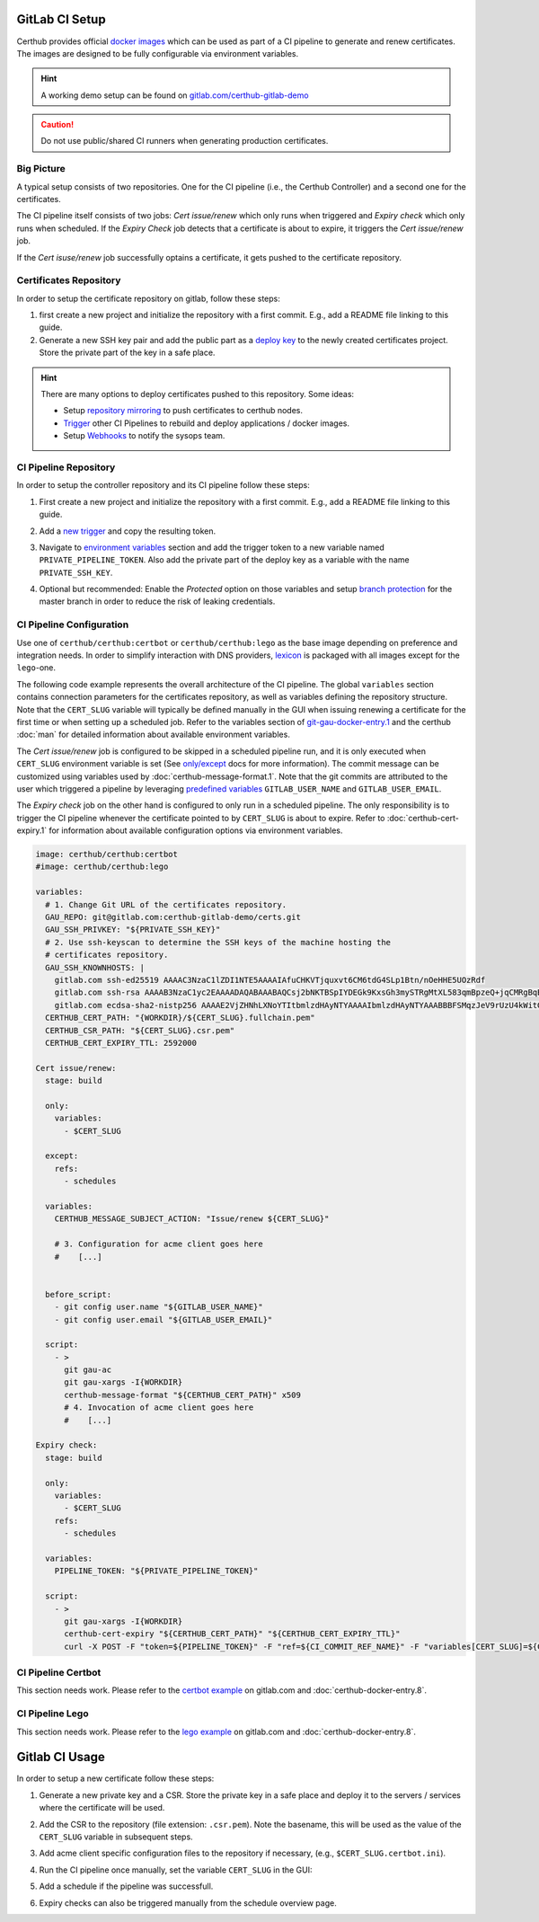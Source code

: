 GitLab CI Setup
===============

Certhub provides official `docker images <https://hub.docker.com/r/certhub/certhub>`__
which can be used as part of a CI pipeline to generate and renew certificates.
The images are designed to be fully configurable via environment variables.

.. Hint:: A working demo setup can be found on `gitlab.com/certhub-gitlab-demo <https://gitlab.com/certhub-gitlab-demo>`__

.. Caution:: Do not use public/shared CI runners when generating production certificates.


Big Picture
-----------

A typical setup consists of two repositories. One for the CI pipeline (i.e.,
the Certhub Controller) and a second one for the certificates.

.. image:: imgs/gitlabci-01-project-overview.png
   :target: https://gitlab.com/certhub-gitlab-demo

The CI pipeline itself consists of two jobs: *Cert issue/renew* which only runs
when triggered and *Expiry check* which only runs when scheduled. If the
*Expiry Check* job detects that a certificate is about to expire, it triggers
the *Cert issue/renew* job.

.. image:: imgs/gitlabci-02-ci-jobs.png
   :target: https://gitlab.com/certhub-gitlab-demo/certbot/-/jobs

If the *Cert isuse/renew* job successfully optains a certificate, it gets
pushed to the certificate repository.

.. image:: imgs/gitlabci-03-commit.png
   :target: https://gitlab.com/certhub-gitlab-demo/certs/commit/06b8cb40f85509012283ecdaad32e13c5b7b5ce2


Certificates Repository
-----------------------

In order to setup the certificate repository on gitlab, follow these steps:

1. first create a new project and initialize the repository with a first
   commit. E.g., add a README file linking to this guide.
2. Generate a new SSH key pair and add the public part as a
   `deploy key <https://docs.gitlab.com/ee/ssh/#per-repository-deploy-keys>`__
   to the newly created certificates project. Store the private part of the key
   in a safe place.

.. Hint:: There are many options to deploy certificates pushed to this
   repository. Some ideas:

   * Setup `repository mirroring <https://docs.gitlab.com/ee/workflow/repository_mirroring.html#pushing-to-a-remote-repository-core>`__
     to push certificates to certhub nodes.
   * `Trigger <https://docs.gitlab.com/ee/ci/triggers/#triggering-a-pipeline>`__
     other CI Pipelines to rebuild and deploy applications / docker images.
   * Setup `Webhooks <https://docs.gitlab.com/ee/user/project/integrations/webhooks.html>`__
     to notify the sysops team.


CI Pipeline Repository
----------------------

In order to setup the controller repository and its CI pipeline follow these
steps:

1. First create a new project and initialize the repository with a first
   commit. E.g., add a README file linking to this guide.
2. Add a `new trigger <https://docs.gitlab.com/ee/ci/triggers/#adding-a-new-trigger>`__
   and copy the resulting token.
3. Navigate to `environment variables <https://docs.gitlab.com/ee/ci/variables/#via-the-ui>`__
   section and add the trigger token to a new variable named
   ``PRIVATE_PIPELINE_TOKEN``. Also add the private part of the deploy key as a
   variable with the name ``PRIVATE_SSH_KEY``.

   .. image:: imgs/gitlabci-21-ci-variables.png

4. Optional but recommended: Enable the *Protected* option on those variables
   and setup
   `branch protection <https://docs.gitlab.com/ee/user/project/protected_branches.html>`__
   for the master branch in order to reduce the risk of leaking credentials.


CI Pipeline Configuration
-------------------------

Use one of ``certhub/certhub:certbot`` or ``certhub/certhub:lego`` as the base
image depending on preference and integration needs. In order to simplify
interaction with DNS providers,
`lexicon <https://pypi.org/project/dns-lexicon/>`__ is packaged with all images
except for the ``lego``-one.

The following code example represents the overall architecture of the CI
pipeline. The global ``variables`` section contains connection parameters for
the certificates repository, as well as variables defining the repository
structure. Note that the ``CERT_SLUG`` variable will typically be defined
manually in the GUI when issuing renewing a certificate for the first time or
when setting up a scheduled job. Refer to the variables section of
`git-gau-docker-entry.1 <https://github.com/znerol/git-gau/blob/master/doc/git-gau-docker-entry.1.md#variables>`__
and the certhub :doc:`man` for detailed information about available
environment variables.

The *Cert issue/renew* job is configured to be skipped in a scheduled pipeline
run, and it is only executed when ``CERT_SLUG`` environment variable is set
(See `only/except <https://docs.gitlab.com/ee/ci/yaml/#onlyexcept-advanced>`__
docs for more information).  The commit message can be customized using
variables used by :doc:`certhub-message-format.1`. Note that the git commits
are attributed to the user which triggered a pipeline by leveraging
`predefined variables <https://docs.gitlab.com/ee/ci/variables/predefined_variables.html>`__
``GITLAB_USER_NAME`` and ``GITLAB_USER_EMAIL``.

The *Expiry check* job on the other hand is configured to only run in a
scheduled pipeline. The only responsibility is to trigger the CI pipeline
whenever the certificate pointed to by ``CERT_SLUG`` is about to expire. Refer
to :doc:`certhub-cert-expiry.1` for information about available configuration
options via environment variables.

.. code-block:: yaml

   image: certhub/certhub:certbot
   #image: certhub/certhub:lego

   variables:
     # 1. Change Git URL of the certificates repository.
     GAU_REPO: git@gitlab.com:certhub-gitlab-demo/certs.git
     GAU_SSH_PRIVKEY: "${PRIVATE_SSH_KEY}"
     # 2. Use ssh-keyscan to determine the SSH keys of the machine hosting the
     # certificates repository.
     GAU_SSH_KNOWNHOSTS: |
       gitlab.com ssh-ed25519 AAAAC3NzaC1lZDI1NTE5AAAAIAfuCHKVTjquxvt6CM6tdG4SLp1Btn/nOeHHE5UOzRdf
       gitlab.com ssh-rsa AAAAB3NzaC1yc2EAAAADAQABAAABAQCsj2bNKTBSpIYDEGk9KxsGh3mySTRgMtXL583qmBpzeQ+jqCMRgBqB98u3z++J1sKlXHWfM9dyhSevkMwSbhoR8XIq/U0tCNyokEi/ueaBMCvbcTHhO7FcwzY92WK4Yt0aGROY5qX2UKSeOvuP4D6TPqKF1onrSzH9bx9XUf2lEdWT/ia1NEKjunUqu1xOB/StKDHMoX4/OKyIzuS0q/T1zOATthvasJFoPrAjkohTyaDUz2LN5JoH839hViyEG82yB+MjcFV5MU3N1l1QL3cVUCh93xSaua1N85qivl+siMkPGbO5xR/En4iEY6K2XPASUEMaieWVNTRCtJ4S8H+9
       gitlab.com ecdsa-sha2-nistp256 AAAAE2VjZHNhLXNoYTItbmlzdHAyNTYAAAAIbmlzdHAyNTYAAABBBFSMqzJeV9rUzU4kWitGjeR4PWSa29SPqJ1fVkhtj3Hw9xjLVXVYrU9QlYWrOLXBpQ6KWjbjTDTdDkoohFzgbEY=
     CERTHUB_CERT_PATH: "{WORKDIR}/${CERT_SLUG}.fullchain.pem"
     CERTHUB_CSR_PATH: "${CERT_SLUG}.csr.pem"
     CERTHUB_CERT_EXPIRY_TTL: 2592000

   Cert issue/renew:
     stage: build

     only:
       variables:
         - $CERT_SLUG

     except:
       refs:
         - schedules

     variables:
       CERTHUB_MESSAGE_SUBJECT_ACTION: "Issue/renew ${CERT_SLUG}"

       # 3. Configuration for acme client goes here
       #    [...]


     before_script:
       - git config user.name "${GITLAB_USER_NAME}"
       - git config user.email "${GITLAB_USER_EMAIL}"

     script:
       - >
         git gau-ac
         git gau-xargs -I{WORKDIR}
         certhub-message-format "${CERTHUB_CERT_PATH}" x509
         # 4. Invocation of acme client goes here
         #    [...]

   Expiry check:
     stage: build

     only:
       variables:
         - $CERT_SLUG
       refs:
         - schedules

     variables:
       PIPELINE_TOKEN: "${PRIVATE_PIPELINE_TOKEN}"

     script:
       - >
         git gau-xargs -I{WORKDIR}
         certhub-cert-expiry "${CERTHUB_CERT_PATH}" "${CERTHUB_CERT_EXPIRY_TTL}"
         curl -X POST -F "token=${PIPELINE_TOKEN}" -F "ref=${CI_COMMIT_REF_NAME}" -F "variables[CERT_SLUG]=${CERT_SLUG}" "${CI_API_V4_URL}/projects/${CI_PROJECT_ID}/trigger/pipeline"

CI Pipeline Certbot
-------------------

This section needs work. Please refer to the
`certbot example <https://gitlab.com/certhub-gitlab-demo/certbot/blob/master/.gitlab-ci.yml>`__
on gitlab.com and :doc:`certhub-docker-entry.8`.


CI Pipeline Lego
----------------

This section needs work. Please refer to the
`lego example <https://gitlab.com/certhub-gitlab-demo/lego/blob/master/.gitlab-ci.yml>`__
on gitlab.com and :doc:`certhub-docker-entry.8`.


Gitlab CI Usage
===============


In order to setup a new certificate follow these steps:

1. Generate a new private key and a CSR. Store the private key in a safe place
   and deploy it to the servers / services where the certificate will be used.
2. Add the CSR to the repository (file extension: ``.csr.pem``). Note the
   basename, this will be used as the value of the ``CERT_SLUG`` variable in
   subsequent steps.
3. Add acme client specific configuration files to the repository if necessary,
   (e.g., ``$CERT_SLUG.certbot.ini``).
4. Run the CI pipeline once manually, set the variable ``CERT_SLUG`` in the GUI:

   .. image:: imgs/gitlabci-41-run-pipeline.png

5. Add a schedule if the pipeline was successfull.

   .. image:: imgs/gitlabci-42-edit-schedule.png

6. Expiry checks can also be triggered manually from the schedule overview page.

   .. image:: imgs/gitlabci-43-list-schedules.png
